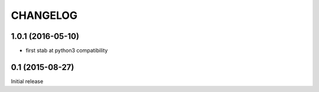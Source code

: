 CHANGELOG
=========

1.0.1 (2016-05-10)
------------------

- first stab at python3 compatibility


0.1 (2015-08-27)
----------------

Initial release
